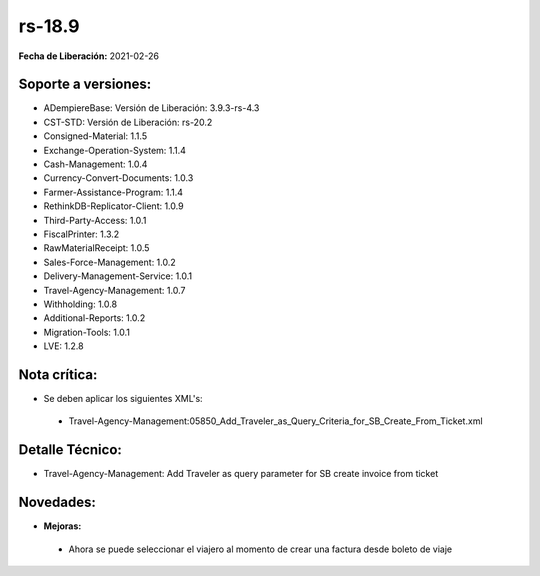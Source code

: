 .. _documento/versión-18-9:

**rs-18.9**
===========

**Fecha de Liberación:** 2021-02-26

**Soporte a versiones:**
------------------------

- ADempiereBase: Versión de Liberación: 3.9.3-rs-4.3
- CST-STD: Versión de Liberación: rs-20.2
- Consigned-Material: 1.1.5
- Exchange-Operation-System: 1.1.4
- Cash-Management: 1.0.4
- Currency-Convert-Documents: 1.0.3
- Farmer-Assistance-Program: 1.1.4
- RethinkDB-Replicator-Client: 1.0.9
- Third-Party-Access: 1.0.1
- FiscalPrinter: 1.3.2
- RawMaterialReceipt: 1.0.5
- Sales-Force-Management: 1.0.2
- Delivery-Management-Service: 1.0.1
- Travel-Agency-Management: 1.0.7
- Withholding: 1.0.8
- Additional-Reports: 1.0.2
- Migration-Tools: 1.0.1
- LVE: 1.2.8

**Nota crítica:**
-----------------

- Se deben aplicar los siguientes XML's:

 - Travel-Agency-Management:05850_Add_Traveler_as_Query_Criteria_for_SB_Create_From_Ticket.xml


**Detalle Técnico:**
--------------------

- Travel-Agency-Management: Add Traveler as query parameter for SB create invoice from ticket

**Novedades:**
--------------

- **Mejoras:**

 - Ahora se puede seleccionar el viajero al momento de crear una factura desde boleto de viaje
